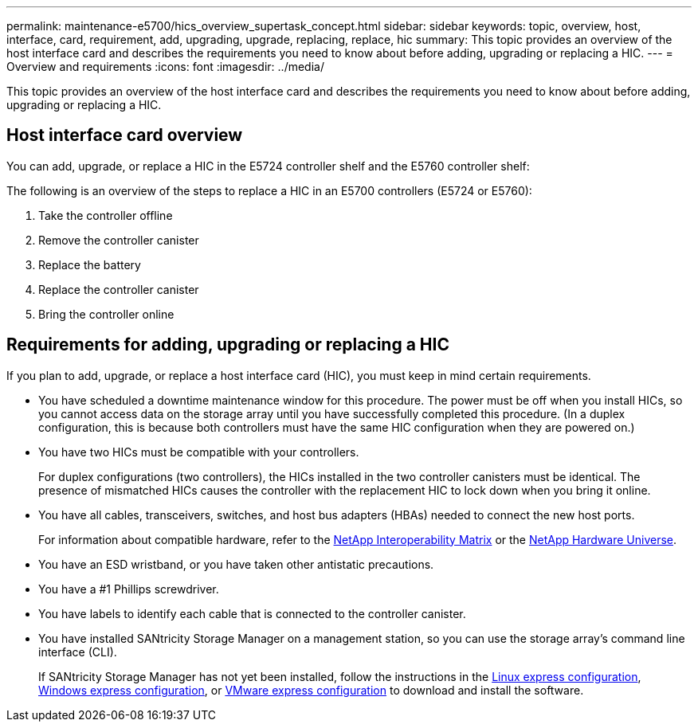 ---
permalink: maintenance-e5700/hics_overview_supertask_concept.html
sidebar: sidebar
keywords: topic, overview, host, interface, card, requirement, add, upgrading, upgrade, replacing, replace, hic
summary: This topic provides an overview of the host interface card and describes the requirements you need to know about before adding, upgrading or replacing a HIC.
---
= Overview and requirements
:icons: font
:imagesdir: ../media/

[.lead]
This topic provides an overview of the host interface card and describes the requirements you need to know about before adding, upgrading or replacing a HIC.

== Host interface card overview

[.lead]
You can add, upgrade, or replace a HIC in the E5724 controller shelf and the E5760 controller shelf:

The following is an overview of the steps to replace a HIC in an E5700 controllers (E5724 or E5760):

. Take the controller offline
. Remove the controller canister
. Replace the battery
. Replace the controller canister
. Bring the controller online

== Requirements for adding, upgrading or replacing a HIC

[.lead]
If you plan to add, upgrade, or replace a host interface card (HIC), you must keep in mind certain requirements.

* You have scheduled a downtime maintenance window for this procedure. The power must be off when you install HICs, so you cannot access data on the storage array until you have successfully completed this procedure. (In a duplex configuration, this is because both controllers must have the same HIC configuration when they are powered on.)
* You have two HICs must be compatible with your controllers.
+
For duplex configurations (two controllers), the HICs installed in the two controller canisters must be identical. The presence of mismatched HICs causes the controller with the replacement HIC to lock down when you bring it online.

* You have all cables, transceivers, switches, and host bus adapters (HBAs) needed to connect the new host ports.
+
For information about compatible hardware, refer to the https://mysupport.netapp.com/NOW/products/interoperability[NetApp Interoperability Matrix] or the http://hwu.netapp.com/home.aspx[NetApp Hardware Universe].

* You have an ESD wristband, or you have taken other antistatic precautions.
* You have a #1 Phillips screwdriver.
* You have labels to identify each cable that is connected to the controller canister.
* You have installed SANtricity Storage Manager on a management station, so you can use the storage array's command line interface (CLI).
+
If SANtricity Storage Manager has not yet been installed, follow the instructions in the link:../config-linux/index.html[Linux express configuration], link:../config-windows/index.html[Windows express configuration], or link:../config-vmware/index.html[VMware express configuration] to download and install the software.

